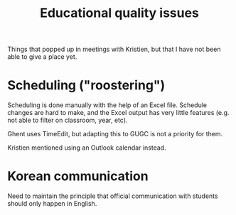 #+title: Educational quality issues

Things that popped up in meetings with Kristien, but that I have not been able to give a place yet.

* Scheduling ("roostering")

Scheduling is done manually with the help of an Excel file. Schedule changes are hard to make, and the Excel output has very little features (e.g. not able to filter on classroom, year, etc).

Ghent uses TimeEdit, but adapting this to GUGC is not a priority for them.

Kristien mentioned using an Outlook calendar instead.

* Korean communication

Need to maintain the principle that official communication with students should only happen in English.
